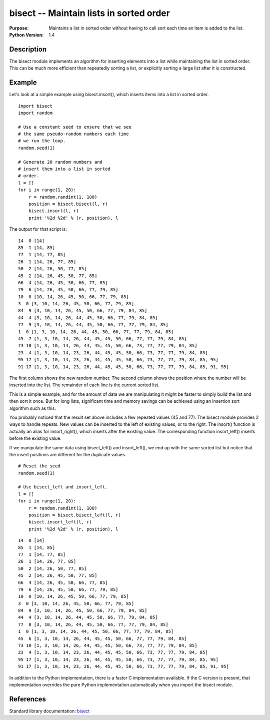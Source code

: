 ========================================
bisect -- Maintain lists in sorted order
========================================

.. module:: bisect
    :synopsis: Maintains a list in sorted order without having to call sort each time an item is added to the list.

:Purpose: Maintains a list in sorted order without having to call sort each time an item is added to the list.
:Python Version: 1.4

Description
===========

The bisect module implements an algorithm for inserting elements into a list
while maintaining the list in sorted order. This can be much more efficient
than repeatedly sorting a list, or explicitly sorting a large list after it is
constructed.

Example
=======

Let's look at a simple example using bisect.insort(), which inserts items into
a list in sorted order.

::

    import bisect
    import random

    # Use a constant seed to ensure that we see
    # the same pseudo-random numbers each time
    # we run the loop.
    random.seed(1)

    # Generate 20 random numbers and
    # insert them into a list in sorted
    # order.
    l = []
    for i in range(1, 20):
        r = random.randint(1, 100)
        position = bisect.bisect(l, r)
        bisect.insort(l, r)
        print '%2d %2d' % (r, position), l


The output for that script is:

::

    14  0 [14]
    85  1 [14, 85]
    77  1 [14, 77, 85]
    26  1 [14, 26, 77, 85]
    50  2 [14, 26, 50, 77, 85]
    45  2 [14, 26, 45, 50, 77, 85]
    66  4 [14, 26, 45, 50, 66, 77, 85]
    79  6 [14, 26, 45, 50, 66, 77, 79, 85]
    10  0 [10, 14, 26, 45, 50, 66, 77, 79, 85]
    3  0 [3, 10, 14, 26, 45, 50, 66, 77, 79, 85]
    84  9 [3, 10, 14, 26, 45, 50, 66, 77, 79, 84, 85]
    44  4 [3, 10, 14, 26, 44, 45, 50, 66, 77, 79, 84, 85]
    77  9 [3, 10, 14, 26, 44, 45, 50, 66, 77, 77, 79, 84, 85]
    1  0 [1, 3, 10, 14, 26, 44, 45, 50, 66, 77, 77, 79, 84, 85]
    45  7 [1, 3, 10, 14, 26, 44, 45, 45, 50, 66, 77, 77, 79, 84, 85]
    73 10 [1, 3, 10, 14, 26, 44, 45, 45, 50, 66, 73, 77, 77, 79, 84, 85]
    23  4 [1, 3, 10, 14, 23, 26, 44, 45, 45, 50, 66, 73, 77, 77, 79, 84, 85]
    95 17 [1, 3, 10, 14, 23, 26, 44, 45, 45, 50, 66, 73, 77, 77, 79, 84, 85, 95]
    91 17 [1, 3, 10, 14, 23, 26, 44, 45, 45, 50, 66, 73, 77, 77, 79, 84, 85, 91, 95]


The first column shows the new random number. The second column shows the
position where the number will be inserted into the list. The remainder of
each line is the current sorted list.

This is a simple example, and for the amount of data we are manipulating it
might be faster to simply build the list and then sort it once. But for long
lists, significant time and memory savings can be achieved using an insertion
sort algorithm such as this.

You probably noticed that the result set above includes a few repeated values
(45 and 77). The bisect module provides 2 ways to handle repeats. New values
can be inserted to the left of existing values, or to the right. The insort()
function is actually an alias for insort_right(), which inserts after the
existing value. The corresponding function insort_left() inserts before the
existing value.

If we manipulate the same data using bisect_left() and insort_left(), we end
up with the same sorted list but notice that the insert positions are
different for the duplicate values.

::

    # Reset the seed
    random.seed(1)

    # Use bisect_left and insort_left.
    l = []
    for i in range(1, 20):
        r = random.randint(1, 100)
        position = bisect.bisect_left(l, r)
        bisect.insort_left(l, r)
        print '%2d %2d' % (r, position), l

::

    14  0 [14]
    85  1 [14, 85]
    77  1 [14, 77, 85]
    26  1 [14, 26, 77, 85]
    50  2 [14, 26, 50, 77, 85]
    45  2 [14, 26, 45, 50, 77, 85]
    66  4 [14, 26, 45, 50, 66, 77, 85]
    79  6 [14, 26, 45, 50, 66, 77, 79, 85]
    10  0 [10, 14, 26, 45, 50, 66, 77, 79, 85]
    3  0 [3, 10, 14, 26, 45, 50, 66, 77, 79, 85]
    84  9 [3, 10, 14, 26, 45, 50, 66, 77, 79, 84, 85]
    44  4 [3, 10, 14, 26, 44, 45, 50, 66, 77, 79, 84, 85]
    77  8 [3, 10, 14, 26, 44, 45, 50, 66, 77, 77, 79, 84, 85]
    1  0 [1, 3, 10, 14, 26, 44, 45, 50, 66, 77, 77, 79, 84, 85]
    45  6 [1, 3, 10, 14, 26, 44, 45, 45, 50, 66, 77, 77, 79, 84, 85]
    73 10 [1, 3, 10, 14, 26, 44, 45, 45, 50, 66, 73, 77, 77, 79, 84, 85]
    23  4 [1, 3, 10, 14, 23, 26, 44, 45, 45, 50, 66, 73, 77, 77, 79, 84, 85]
    95 17 [1, 3, 10, 14, 23, 26, 44, 45, 45, 50, 66, 73, 77, 77, 79, 84, 85, 95]
    91 17 [1, 3, 10, 14, 23, 26, 44, 45, 45, 50, 66, 73, 77, 77, 79, 84, 85, 91, 95]


In addition to the Python implementation, there is a faster C implementation
available. If the C version is present, that implementation overrides the pure
Python implementation automatically when you import the bisect module.


References
==========

Standard library documentation: `bisect <http://docs.python.org/lib/module-bisect.html>`_
